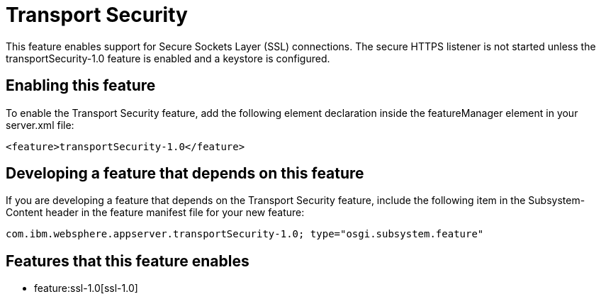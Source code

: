 = Transport Security
:nofooter:
This feature enables support for Secure Sockets Layer (SSL) connections. The secure HTTPS listener is not started unless the transportSecurity-1.0 feature is enabled and a keystore is configured.

== Enabling this feature
To enable the Transport Security feature, add the following element declaration inside the featureManager element in your server.xml file:


----
<feature>transportSecurity-1.0</feature>
----

== Developing a feature that depends on this feature
If you are developing a feature that depends on the Transport Security feature, include the following item in the Subsystem-Content header in the feature manifest file for your new feature:


[source,]
----
com.ibm.websphere.appserver.transportSecurity-1.0; type="osgi.subsystem.feature"
----

== Features that this feature enables
* feature:ssl-1.0[ssl-1.0]
